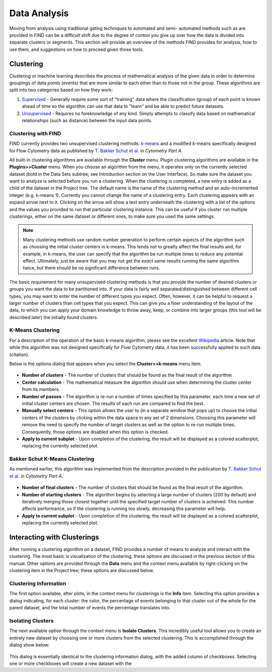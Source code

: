 Data Analysis
================================
Moving from analysis using traditional gating techniques to automated and semi-
automated methods such as are provided in FIND can be a difficult shift due to 
the degree of control you give up over how the data is divided into separate 
clusters or segments. This section will provide an overview of the methods FIND 
provides for analysis, how to use them, and suggestions on how to proceed given 
those tools.

Clustering
----------
Clustering or machine learning describes the process of mathematical analysis 
of the given data in order to determine groupings of data points (events) that 
are more similar to each other than to those not in the group. These algorithms 
are split into two categories based on how they work:

1. `Supervised <http://en.wikipedia.org/wiki/Supervised_learning>`_ - Generally 
   require some sort of "training" data where the classification (group) of 
   each point is known ahead of time so the algorithm can use that data to 
   "learn" and be able to predict future datasets.

2. `Unsupervised <http://en.wikipedia.org/wiki/Unsupervised_learning>`_ - 
   Requires no foreknowledge of any kind. Simply attempts to classify data 
   based on mathematical relationships (such as distance) between the input 
   data points.

Clustering with FIND
^^^^^^^^^^^^^^^^^^^^
FIND currently provides two unsupervised clustering methods: 
`k-means <http://en.wikipedia.org/wiki/K_means>`_ and a modified k-means 
specifically designed for Flow Cytometry data as published by 
`T. Bakker Schut et al.  <http://onlinelibrary.wiley.com/doi/10.1002/cyto.990140609/abstract>`_ 
in *Cytometry Part A*.

All built-in clustering algorithms are available through the **Cluster** menu. 
Plugin clustering algorithms are available in the **Plugins>>Cluster** menu. 
When you choose an algorithm from the menu, it operates only on the currently 
selected dataset (bold in the Data Sets subtree; see Introduction section on 
the User Interface). So make sure the dataset you want to analyze is selected 
before you run a clustering. When the clustering is completed, a new entry is 
added as a child of the dataset in the Project tree. The default name is the 
name of the clustering method and an auto-incremented integer (e.g. k-means 1). 
Currently you cannot change the name of a clustering entry. Each clustering 
appears with an expand arrow next to it. Clicking on the arrow will show a text 
entry underneath the clustering with a list of the options and the values you 
provided to run that particular clustering instance. This can be useful if you 
cluster run multiple clusterings, either on the same dataset or different ones, 
to make sure you used the same settings.

.. note:: Many clustering methods use random number generation to perform 
         certain aspects of the algorithm such as choosing the initial cluster 
         centers in k-means. This tends not to greatly affect the final 
         results and, for example, in k-means, the user can specify that the 
         algorithm be run multiple times to reduce any potential effect. 
         Ultimately, just be aware that you may not get the *exact* same 
         results running the same algorithm twice, but there should be no 
         significant difference between runs.  

The basic requirement for many unsupervised clustering methods is that you 
provide the number of desired clusters or groups you want the data to be 
partitioned into. If your data is fairly well separated/distinguished between 
different cell types, you may want to enter the number of different types you 
expect. Often, however, it can be helpful to request a larger number of 
clusters than cell types that you expect. This can give you a finer 
understanding of the layout of the data, to which you can apply your domain 
knowledge to throw away, keep, or combine into larger groups (this tool will be 
described later) the initially found clusters.

K-Means Clustering
^^^^^^^^^^^^^^^^^^
For a description of the operation of the basic k-means algorithm, please 
see the excellent `Wikipedia <http://en.wikipedia.org/wiki/K-means_clustering>`_ 
article. Note that while this algorithm was not designed specifically for Flow 
Cytometry data, it has been successfully applied to such data (citation). 

Below is the options dialog that appears when you select the 
**Cluster>>k-means** menu item.  

.. figure:: figures/da_fig1_kmeans_opts.png
   :scale: 30 %

* **Number of clusters** - The number of clusters that should be found as the final 
  result of the algorithm

* **Center calculation** - The mathematical measure the algorithm should use when 
  determining the cluster center from its members.

* **Number of passes** - The algorithm is re-run a number of times specified by 
  this parameter, each time a new set of initial cluster centers are chosen. 
  The results of each run are compared to find the best.

* **Manually select centers** - This option allows the user to (in a separate 
  window that pops up) to choose the initial centers of the clusters by 
  clicking within the data space in any set of 2 dimensions. Choosing this 
  parameter will remove the need to specify the number of target clusters as 
  well as the option to re-run multiple times. Consequently, those options are 
  disabled when this option is checked.

* **Apply to current subplot** - Upon completion of the clustering, the result will 
  be displayed as a colored scatterplot, replacing the currently selected plot.
  
.. note: This information on the algorithm options is available in-program by 
         clicking on the help button in the options dialog box.

Bakker Schut K-Means Clustering
^^^^^^^^^^^^^^^^^^^^^^^^^^^^^^^
As mentioned earlier, this algorithm was implemented from the description 
provided in the publication by 
`T. Bakker Schut et al. <http://onlinelibrary.wiley.com/doi/10.1002/cyto.990140609/abstract>`_ 
in *Cytometry Part A*.

.. figure:: figures/da_fig2_bs-kmeans_opts.png
   :scale: 30 %

* **Number of final clusters** - The number of clusters that should be found as 
  the final result of the algorithm.

* **Number of starting clusters** - The algorithm begins by selecting a large 
  number of clusters (200 by default) and iteratively merging those closest 
  together until the specified target number of clusters is acheived. This 
  number affects performance, so if the clustering is running too slowly, 
  decreasing this parameter will help.

* **Apply to current subplot** - Upon completion of the clustering, the result will 
  be displayed as a colored scatterplot, replacing the currently selected plot.

.. note: This information on the algorithm options is available in-program by 
         clicking on the help button in the options dialog box.

Interacting with Clusterings
----------------------------
After running a clustering algorithm on a dataset, FIND provides a number of 
means to analyze and interact with the clustering. The most basic is 
visualization of the clustering; these options are discussed in the previous 
section of this manual. Other options are provided through the **Data** menu 
and the context menu available by right-clicking on the clustering item in the 
Project tree; these options are discussed below.

Clustering Information
^^^^^^^^^^^^^^^^^^^^^^
The first option available, after plots, in the context menu for clusterings is 
the **Info** item. Selecting this option provides a dialog indicating, for each 
cluster: the color, the percentage of events belonging to that cluster out of 
the whole for the parent dataset, and the total number of events the percentage 
translates into.

.. figure:: figures/da_fig3_clust_info.png
   :scale: 30 %

Isolating Clusters
^^^^^^^^^^^^^^^^^^
The next available option through the context menu is **Isolate Clusters**. 
This incredibly useful tool allows you to create an entirely new dataset by 
choosing one or more clusters from the selected clustering. This is 
accomplished through the dialog show below: 

.. figure:: figures/da_fig4_clust_isolate.png
   :scale: 30 %

This dialog is essentially identical to the clustering information dialog, with 
the added column of checkboxes. Selecting one or more checkboxes will create a 
new dataset with the 






